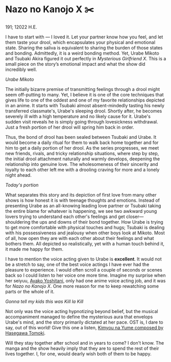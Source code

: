 * Nazo no Kanojo X ✂️

191; 12022 H.E.

I have to start with — I loved it. Let your partner know how you feel, and let
them taste your drool, which encapsulates your physical and emotional
state. Sharing the saliva is equivalent to sharing the burden of those states
and bonding. Admittedly, it is a weird bonding method. Yet, Urabe Mikoto and
Tsubaki Akira figured it out perfectly in /Mysterious Girlfriend X/. This is a
small piece on the story’s emotional impact and what the show did incredibly
well.

[[drool.webp][Urabe Mikoto]]

#+drop_cap
The initially bizarre premise of transmitting feelings through a drool might
seem off-putting to many. Yet, I believe it is one of the core techniques that
gives life to one of the oddest and one of my favorite relationships depicted in
an anime. It starts with Tsubaki almost absent-mindedly tasting his newly
transferred classmate's, Urabe's sleeping drool. Shortly after, he becomes
severely ill with a high temperature and no likely cause for it. Urabe's sudden
visit reveals he is simply going through lovesickness withdrawal. Just a fresh
portion of her drool will spring him back in order.  

Thus, the bond of drool has been sealed between Tsubaki and Urabe. It would
become a daily ritual for them to walk back home together and for him to get a
daily portion of her drool. As the series progresses, we meet new friends,
rivals, and tricky relationship situations, where step by step, the initial
drool attachment naturally and warmly develops, deepening the relationship into
genuine love. The wholesomeness of their sincerity and loyalty to each other
left me with a drooling craving for more and a lonely night ahead.

[[portion.webp][Today's portion]]

#+drop_cap
What separates this story and its depiction of first love from many other shows
is how honest it is with teenage thoughts and emotions. Instead of presenting
Urabe as an all-knowing leading love partner or Tsubaki taking the entire blame
for whatever is happening, we see two awkward young lovers trying to understand
each other's feelings and get closer—shouldering the ups and downs of their bond
together. How Urabe is trying to get more comfortable with physical touches and
hugs; Tsubaki is dealing with his possessiveness and jealousy when other boys
look at Mikoto. Most of all, how open they are with each other about their
feelings and what bothers them. All depicted so realistically, yet with a human
touch behind it, it made me happy for them.

I have to mention the voice acting given to Urabe is *excellent*. It would not be
a stretch to say, one of the best voice actings I have ever had the pleasure to
experience. I would often scroll a couple of seconds or scenes back so I could
listen to her voice one more time. Imagine my surprise when her seiyuu, [[https://myanimelist.net/people/16073/Ayako_Yoshitani][Ayako
Yoshitani]], only had one anime voice acting job, and it was for /Nazo no Kanojo
X/. One more reason for me to keep rewatching some parts or the whole of it.

[[scissors.webp][Gonna tell my kids this was Kill la Kill]]

Not only was the voice acting hypnotizing beyond belief, but the musical
accompaniment managed to define the mysterious aura that envelops Urabe's mind,
and the story primarily dictated at her pace. OST is, I dare to say, out of this
world! Give this one a listen, [[https://youtu.be/0oI8Z-mi68k][Kimyou na Yume composed by Hasegawa Tomoki]].

#+drop_cap
Will they stay together after school and in years to come? I don't know. The
manga and the show heavily imply that they are to spend the rest of their lives
together. I, for one, would dearly wish both of them to be happy.  
